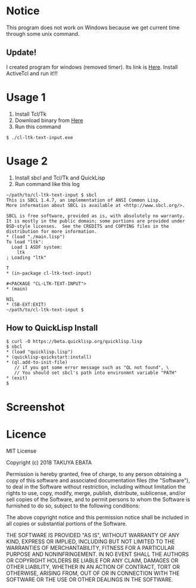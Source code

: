 * Notice
  This program does not work on Windows because we get current time through some unix command.

** Update! 
   I created program for windows (removed timer). Its link is [[https://drive.google.com/open?id=1hxZh2j6O_68Lj9WNjd2OMSJ6Svytg5uN][Here]].
   Install ActiveTcl and run it!!!
* Usage 1
  1. Install Tcl/Tk
  2. Download binary from [[https://drive.google.com/open?id=1MUm1sL2iDUPgdAT8aPBlSpMhdpJSWqWL][Here]]
  3. Run this command
  #+BEGIN_EXAMPLE
  $ ./cl-ltk-text-input.exe
  #+END_EXAMPLE
  
* Usage 2
  1. Install sbcl and Tcl/Tk and QuickLisp
  2. Run command like this log
  #+BEGIN_EXAMPLE
~/path/to/cl-ltk-text-input $ sbcl
This is SBCL 1.4.7, an implementation of ANSI Common Lisp.
More information about SBCL is available at <http://www.sbcl.org/>.

SBCL is free software, provided as is, with absolutely no warranty.
It is mostly in the public domain; some portions are provided under
BSD-style licenses.  See the CREDITS and COPYING files in the
distribution for more information.
* (load "./main.lisp")
To load "ltk":
  Load 1 ASDF system:
    ltk
; Loading "ltk"

T
* (in-package cl-ltk-text-input)

#<PACKAGE "CL-LTK-TEXT-INPUT">
* (main)

NIL
* (SB-EXT:EXIT)
~/path/to/cl-ltk-text-input $
  #+END_EXAMPLE
** How to QuickLisp Install
   #+BEGIN_EXAMPLE
$ curl -O https://beta.quicklisp.org/quicklisp.lisp
$ sbcl
* (load "quicklisp.lisp")
* (quicklisp-quickstart:install)
* (ql.add-to-init-file)
   // if you got some error message such as "QL not found", \
   // You should set sbcl's path into environmnt variable "PATH"
* (exit)
$ 
   #+END_EXAMPLE
* Screenshot
  [[./img/screen1.png]]
  [[./img/screen2.png]]
* Licence
MIT License

Copyright (c) 2018 TAKUYA EBATA

Permission is hereby granted, free of charge, to any person obtaining a copy
of this software and associated documentation files (the "Software"), to deal
in the Software without restriction, including without limitation the rights
to use, copy, modify, merge, publish, distribute, sublicense, and/or sell
copies of the Software, and to permit persons to whom the Software is
furnished to do so, subject to the following conditions:

The above copyright notice and this permission notice shall be included in all
copies or substantial portions of the Software.

THE SOFTWARE IS PROVIDED "AS IS", WITHOUT WARRANTY OF ANY KIND, EXPRESS OR
IMPLIED, INCLUDING BUT NOT LIMITED TO THE WARRANTIES OF MERCHANTABILITY,
FITNESS FOR A PARTICULAR PURPOSE AND NONINFRINGEMENT. IN NO EVENT SHALL THE
AUTHORS OR COPYRIGHT HOLDERS BE LIABLE FOR ANY CLAIM, DAMAGES OR OTHER
LIABILITY, WHETHER IN AN ACTION OF CONTRACT, TORT OR OTHERWISE, ARISING FROM,
OUT OF OR IN CONNECTION WITH THE SOFTWARE OR THE USE OR OTHER DEALINGS IN THE
SOFTWARE.

